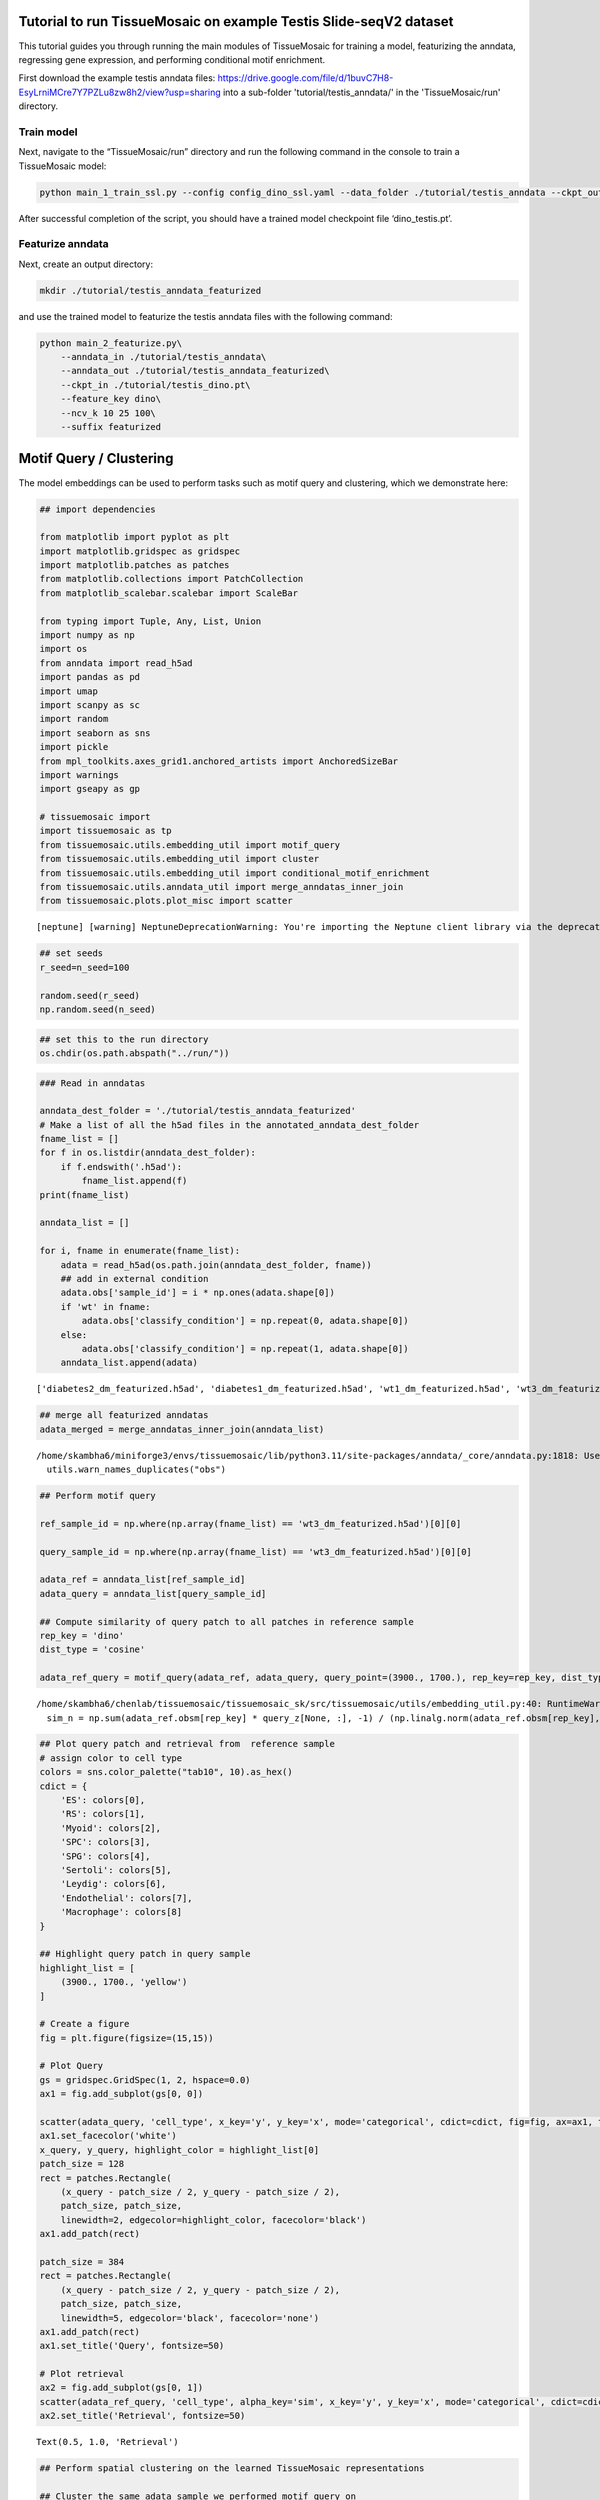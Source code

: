 Tutorial to run TissueMosaic on example Testis Slide-seqV2 dataset
~~~~~~~~~~~~~~~~~~~~~~~~~~~~~~~~~~~~~~~~~~~~~~~~~~~~~~~~~~~~~~~~~~

This tutorial guides you through running the main modules of
TissueMosaic for training a model, featurizing the anndata, regressing
gene expression, and performing conditional motif enrichment.

First download the example testis anndata files: https://drive.google.com/file/d/1buvC7H8-EsyLrniMCre7Y7PZLu8zw8h2/view?usp=sharing
into a sub-folder 'tutorial/testis_anndata/' in the 'TissueMosaic/run' directory.

Train model
^^^^^^^^^^^

Next, navigate to the “TissueMosaic/run” directory and run the
following command in the console to train a TissueMosaic model:

.. code:: ipython3

    python main_1_train_ssl.py --config config_dino_ssl.yaml --data_folder ./tutorial/testis_anndata --ckpt_out ./tutorial/testis_dino.pt

After successful completion of the script, you should have a trained
model checkpoint file ‘dino_testis.pt’.

Featurize anndata
^^^^^^^^^^^^^^^^^

Next, create an output directory:

.. code:: ipython3

    mkdir ./tutorial/testis_anndata_featurized

and use the trained model to featurize the testis anndata files with the
following command:

.. code:: ipython3

    python main_2_featurize.py\
        --anndata_in ./tutorial/testis_anndata\
        --anndata_out ./tutorial/testis_anndata_featurized\
        --ckpt_in ./tutorial/testis_dino.pt\
        --feature_key dino\
        --ncv_k 10 25 100\
        --suffix featurized

Motif Query / Clustering
~~~~~~~~~~~~~~~~~~~~~~~~

The model embeddings can be used to perform tasks such as motif query
and clustering, which we demonstrate here:

.. code:: ipython3

    ## import dependencies
    
    from matplotlib import pyplot as plt
    import matplotlib.gridspec as gridspec
    import matplotlib.patches as patches
    from matplotlib.collections import PatchCollection
    from matplotlib_scalebar.scalebar import ScaleBar 
    
    from typing import Tuple, Any, List, Union
    import numpy as np
    import os
    from anndata import read_h5ad
    import pandas as pd
    import umap
    import scanpy as sc
    import random
    import seaborn as sns
    import pickle
    from mpl_toolkits.axes_grid1.anchored_artists import AnchoredSizeBar
    import warnings
    import gseapy as gp
    
    # tissuemosaic import
    import tissuemosaic as tp
    from tissuemosaic.utils.embedding_util import motif_query
    from tissuemosaic.utils.embedding_util import cluster
    from tissuemosaic.utils.embedding_util import conditional_motif_enrichment
    from tissuemosaic.utils.anndata_util import merge_anndatas_inner_join
    from tissuemosaic.plots.plot_misc import scatter


.. parsed-literal::

    [neptune] [warning] NeptuneDeprecationWarning: You're importing the Neptune client library via the deprecated `neptune.new` module, which will be removed in a future release. Import directly from `neptune` instead.


.. code:: ipython3

    ## set seeds
    r_seed=n_seed=100
    
    random.seed(r_seed)
    np.random.seed(n_seed)
    


.. code:: ipython3

    ## set this to the run directory
    os.chdir(os.path.abspath("../run/"))

.. code:: ipython3

    ### Read in anndatas
    
    anndata_dest_folder = './tutorial/testis_anndata_featurized'
    # Make a list of all the h5ad files in the annotated_anndata_dest_folder
    fname_list = []
    for f in os.listdir(anndata_dest_folder):
        if f.endswith('.h5ad'):
            fname_list.append(f)
    print(fname_list)
    
    anndata_list = []
    
    for i, fname in enumerate(fname_list):
        adata = read_h5ad(os.path.join(anndata_dest_folder, fname))
        ## add in external condition
        adata.obs['sample_id'] = i * np.ones(adata.shape[0])
        if 'wt' in fname:
            adata.obs['classify_condition'] = np.repeat(0, adata.shape[0])
        else:
            adata.obs['classify_condition'] = np.repeat(1, adata.shape[0])
        anndata_list.append(adata)


.. parsed-literal::

    ['diabetes2_dm_featurized.h5ad', 'diabetes1_dm_featurized.h5ad', 'wt1_dm_featurized.h5ad', 'wt3_dm_featurized.h5ad', 'wt2_dm_featurized.h5ad', 'diabetes3_dm_featurized.h5ad']


.. code:: ipython3

    ## merge all featurized anndatas
    adata_merged = merge_anndatas_inner_join(anndata_list)


.. parsed-literal::

    /home/skambha6/miniforge3/envs/tissuemosaic/lib/python3.11/site-packages/anndata/_core/anndata.py:1818: UserWarning: Observation names are not unique. To make them unique, call `.obs_names_make_unique`.
      utils.warn_names_duplicates("obs")


.. code:: ipython3

    ## Perform motif query
    
    ref_sample_id = np.where(np.array(fname_list) == 'wt3_dm_featurized.h5ad')[0][0]
    
    query_sample_id = np.where(np.array(fname_list) == 'wt3_dm_featurized.h5ad')[0][0]
    
    adata_ref = anndata_list[ref_sample_id]
    adata_query = anndata_list[query_sample_id]
    
    ## Compute similarity of query patch to all patches in reference sample
    rep_key = 'dino'
    dist_type = 'cosine'
    
    adata_ref_query = motif_query(adata_ref, adata_query, query_point=(3900., 1700.), rep_key=rep_key, dist_type=dist_type)



.. parsed-literal::

    /home/skambha6/chenlab/tissuemosaic/tissuemosaic_sk/src/tissuemosaic/utils/embedding_util.py:40: RuntimeWarning: invalid value encountered in divide
      sim_n = np.sum(adata_ref.obsm[rep_key] * query_z[None, :], -1) / (np.linalg.norm(adata_ref.obsm[rep_key], axis=-1) * np.linalg.norm(query_z))


.. code:: ipython3

    ## Plot query patch and retrieval from  reference sample
    # assign color to cell type
    colors = sns.color_palette("tab10", 10).as_hex()
    cdict = {
        'ES': colors[0],
        'RS': colors[1],
        'Myoid': colors[2],
        'SPC': colors[3],
        'SPG': colors[4],
        'Sertoli': colors[5],
        'Leydig': colors[6],
        'Endothelial': colors[7],
        'Macrophage': colors[8]
    }
    
    ## Highlight query patch in query sample
    highlight_list = [
        (3900., 1700., 'yellow')
    ]
    
    # Create a figure
    fig = plt.figure(figsize=(15,15))
    
    # Plot Query
    gs = gridspec.GridSpec(1, 2, hspace=0.0)
    ax1 = fig.add_subplot(gs[0, 0])
    
    scatter(adata_query, 'cell_type', x_key='y', y_key='x', mode='categorical', cdict=cdict, fig=fig, ax=ax1, ticks_off=True, show_legend=False, alpha=0.7, rasterized=True)
    ax1.set_facecolor('white')
    x_query, y_query, highlight_color = highlight_list[0]
    patch_size = 128
    rect = patches.Rectangle(
        (x_query - patch_size / 2, y_query - patch_size / 2),
        patch_size, patch_size,
        linewidth=2, edgecolor=highlight_color, facecolor='black')
    ax1.add_patch(rect)
    
    patch_size = 384
    rect = patches.Rectangle(
        (x_query - patch_size / 2, y_query - patch_size / 2),
        patch_size, patch_size,
        linewidth=5, edgecolor='black', facecolor='none')
    ax1.add_patch(rect)
    ax1.set_title('Query', fontsize=50)
    
    # Plot retrieval
    ax2 = fig.add_subplot(gs[0, 1])
    scatter(adata_ref_query, 'cell_type', alpha_key='sim', x_key='y', y_key='x', mode='categorical', cdict=cdict, ticks_off=True, fig=fig, ax=ax2, show_legend=False, linewidth=0, rasterized=True)
    ax2.set_title('Retrieval', fontsize=50)




.. parsed-literal::

    Text(0.5, 1.0, 'Retrieval')




.. image:: ./tutorial_files/tutorial_20_1.png


.. code:: ipython3

    ## Perform spatial clustering on the learned TissueMosaic representations
    
    ## Cluster the same adata sample we performed motif query on
    adata_clustered = cluster(adata=adata_query,
                                key='dino',
                                n_neighbors=100,
                                leiden_res=[0.1, 0.2, 0.3])
    
    ## note that adata now has clustering annotations written in .obsm
    adata_clustered



.. parsed-literal::

    Running UMAP



.. parsed-literal::

    Computing clusters




.. parsed-literal::

    AnnData object with n_obs × n_vars = 35797 × 23706
        obs: 'x', 'y', 'UMI', 'cell_type', 'dino_spot_features_valid', 'train_test_fold_1', 'train_test_fold_2', 'train_test_fold_3', 'train_test_fold_4', 'sample_id', 'classify_condition', 'sim', 'leiden_feature_dino_res_0.1_one_hot', 'leiden_feature_dino_res_0.2_one_hot'
        uns: 'status'
        obsm: 'cell_type_proportions', 'dino', 'dino_spot_features', 'ncv_k10', 'ncv_k100', 'ncv_k25', 'leiden_feature_dino_res_0.3_one_hot'



.. code:: ipython3

    ## Plot clustering results
    
    # Create a figure
    fig = plt.figure(figsize=(15,15))
    gs = gridspec.GridSpec(1, 2, hspace=0.0)
    
    ## plot cluster 1
    ax1 = fig.add_subplot(gs[0, 0])
    cluster_key = 'leiden_feature_dino_res_0.3_one_hot'
    
    adata_cluster_1 = adata_clustered[adata_clustered.obsm[cluster_key][:,0] <= 0.999]
    
    scatter(adata_cluster_1, 'cell_type', x_key='y', y_key='x', mode='categorical', cdict=cdict, ticks_off=True, show_legend=False, fig=fig, ax=ax1, alpha=0.7, rasterized=True)
    ax1.set_title('Cluster 1', fontsize=50)
    
    ## plot cluster 2
    ax2 = fig.add_subplot(gs[0, 1])
    
    adata_cluster_2 = adata_clustered[adata_clustered.obsm[cluster_key][:,0] > 0.999]
    
    scatter(adata_cluster_2, 'cell_type', x_key='y', y_key='x', mode='categorical', cdict=cdict, ticks_off=True, show_legend=False, fig=fig, ax=ax2, alpha=0.7, rasterized=True)
    ax2.set_title('Cluster 2', fontsize=50)




.. parsed-literal::

    Text(0.5, 1.0, 'Cluster 2')




.. image:: tutorial_files/tutorial_22_1.png


Gene Regression
~~~~~~~~~~~~~~~

We can regress gene expression in elongated spermatid cells from the
learned TissueMosaic representations by running the following commands
in the console:

.. code:: ipython3

    #set environment threads
    export OMP_NUM_THREADS=1
    export MKL_NUM_THREADS=1
    export OPENBLAS_NUM_THREADS=1
    export NUMEXPR_NUM_THREADS=1

.. code:: ipython3

    # make output directory
    mkdir ./tutorial/gr_results

.. code:: ipython3

    python main_3_gene_regression.py\
        --anndata_in ./tutorial/testis_anndata_featurized\
        --out_dir ./tutorial/gr_results\
        --out_prefix dino_ctype\
        --feature_key dino_spot_features\
        --alpha_regularization_strength 0.01\
        --filter_feature 2.0\
        --fc_bc_min_umi 500\
        --fg_bc_min_pct_cells_by_counts 10\
        --cell_types ES

We can investigate the results

.. code:: ipython3

    ## Plot distribution of tissue motif information scores
    
    cell_type_names = ["Elongated Spermatids"]
    
    results_dir = './tutorial/gr_results'
    
    ctype = "ES"
            
    out_prefix = "dino_ctype"
            
    rel_q_gk_outfile_name = out_prefix + '_' + ctype + f"_df_rel_q_gk_ssl.pickle"
    rel_q_gk_outfile = os.path.join(results_dir, rel_q_gk_outfile_name)
    rel_q_gk = pickle.load(open(rel_q_gk_outfile, 'rb'))
    
    ## flip sign of TMI score
    rel_q_gk = -1 * rel_q_gk
    
    ## discard genes with TMI score < 0 (these are outlier genes whose performance is worse than baseline)
    rel_q_gk = rel_q_gk[rel_q_gk > 0].dropna()
    
    fig, ax = plt.subplots()
    plt.tight_layout()
    sns.histplot(rel_q_gk, bins=50, legend=False)
    plt.ylabel('Frequency')
    plt.xlabel('Tissue Motif Information (TMI) Score')
    ax.tick_params(axis='y')
    ax.tick_params(axis='x')
    ax.spines['top'].set_visible(False)
    ax.spines['right'].set_visible(False)  
    ax.spines['bottom']
    ax.spines['left']
    ax.set_title('Elongated Spermatids - Highly Expressed Genes')
            




.. parsed-literal::

    Text(0.5, 1.0, 'Elongated Spermatids - Highly Expressed Genes')




.. image:: tutorial_files/tutorial_29_1.png


.. code:: ipython3

    rel_q_gk.sort_values(by=0).tail(n=10)




.. raw:: html

    <div>
    <style scoped>
        .dataframe tbody tr th:only-of-type {
            vertical-align: middle;
        }
    
        .dataframe tbody tr th {
            vertical-align: top;
        }
    
        .dataframe thead th {
            text-align: right;
        }
    </style>
    <table border="1" class="dataframe">
      <thead>
        <tr style="text-align: right;">
          <th></th>
          <th>0</th>
        </tr>
      </thead>
      <tbody>
        <tr>
          <th>Tex33</th>
          <td>0.184594</td>
        </tr>
        <tr>
          <th>Ccer1</th>
          <td>0.192707</td>
        </tr>
        <tr>
          <th>Rnf151</th>
          <td>0.199231</td>
        </tr>
        <tr>
          <th>4933411K16Rik</th>
          <td>0.217950</td>
        </tr>
        <tr>
          <th>Smcp</th>
          <td>0.223001</td>
        </tr>
        <tr>
          <th>Fam71b</th>
          <td>0.251620</td>
        </tr>
        <tr>
          <th>Prm1</th>
          <td>0.278291</td>
        </tr>
        <tr>
          <th>Prm2</th>
          <td>0.302034</td>
        </tr>
        <tr>
          <th>Tnp2</th>
          <td>0.376735</td>
        </tr>
        <tr>
          <th>Tnp1</th>
          <td>0.381183</td>
        </tr>
      </tbody>
    </table>
    </div>



.. code:: ipython3

    ## Plot genes with high tissue motif information score back in space
    
    ## parameters
    s = 5
    
    i = np.where(np.array(fname_list) == 'wt2_dm_featurized.h5ad')[0][0] #3 ## wt 2
    adata = anndata_list[i].copy()
    
    ## process gex
    adata.obs['cell_type'] = adata.obsm['cell_type_proportions'].idxmax(axis=1)
    sc.pp.normalize_total(adata)
    sc.pp.log1p(adata)
    
    kfold = 1
    
    adata_kfold = adata[adata.obs[f'train_test_fold_{kfold}'] == 1]
    adata_kfold_es = adata_kfold[adata_kfold.obs['cell_type'] == 'ES']
    adata_kfold_nones = adata_kfold[adata_kfold.obs['cell_type'] != 'ES']
    
    fig, axs = plt.subplots(figsize=(10,10))
    axs.axis('off')
    
    # Define the grid layout
    
    gs = gridspec.GridSpec(3, 4, wspace=1.0, hspace=0.0) #, hspace=-0.1)
    
    
    ax1 = fig.add_subplot(gs[0, 1:3])
    # ax1.set_title('Testis', fontsize=labelfontsize, pad=labelpad)
    scatter(adata_kfold, 'cell_type', x_key='x', y_key='y', mode='categorical', fig=fig, ax=ax1, cdict=cdict, s=s, ticks_off=True, show_legend=False,rasterized=True)
    ax1.set_aspect('equal', 'box')
    ax1.axis('off')
    scalebar = AnchoredSizeBar(ax1.transData,
                               461.54, '', 'lower left', 
                               pad=0.1,
                               color='black',
                               frameon=False,
                               size_vertical=20)
    ax1.add_artist(scalebar)
    ax1.set_title('Cell types')
    
    prop_cycle = plt.rcParams['axes.prop_cycle']
    colors = prop_cycle.by_key()['color']
    
    # assign color to cell type
    grey_hex = '#E8E8E8'
    cdict_temp = {
        'ES': colors[0],
        'RS': grey_hex,
        'Myoid': grey_hex,
        'SPC': grey_hex,
        'SPG': grey_hex,
        'Sertoli': grey_hex,
        'Leydig': grey_hex,
        'Endothelial': grey_hex,
        'Macrophage': grey_hex
    }
    
    ax1 = fig.add_subplot(gs[1, :2])
    scatter(adata_kfold, 'cell_type', x_key='x', y_key='y', mode='categorical', fig=fig, ax=ax1, cdict=cdict_temp, s=s, ticks_off=True, show_legend=False,rasterized=True)
    ax1.set_aspect('equal', 'box')
    ax1.axis('off')
    ax1.set_title('ES Cells')
    
    ax1 = fig.add_subplot(gs[1, 2:])
    scatter(adata_kfold, 'cell_type', x_key='x', y_key='y', mode='categorical', fig=fig, ax=ax1, cdict=cdict_temp, s=s, ticks_off=True, show_legend=False,rasterized=True)
    ax1.set_aspect('equal', 'box')
    ax1.axis('off')
    ax1.set_title('ES Cells')
    
    # Second row, first plot
    ax2 = fig.add_subplot(gs[2, :2])
    
    gene = 'Smcp'
    
    x_coord = adata_kfold_es.obs['x']
    y_coord = adata_kfold_es.obs['y']
    UMI = adata_kfold_es.obs['UMI']
    
    gene_adata = adata_kfold_es[:,gene]
    genex = np.squeeze(np.array(gene_adata.X.todense().flatten()))
    
    ax2_sc = ax2.scatter(x_coord, y_coord, c=genex, s = s, marker='h', edgecolors='none', vmin=1, vmax=4, cmap='viridis_r',rasterized=True)
    ax2.set_aspect('equal', 'box')
    ax2.set_xlim((np.min(adata_kfold.obs['x'].values), np.max(adata_kfold.obs['x'].values)))
    ax2.set_ylim((np.min(adata_kfold.obs['y'].values), np.max(adata_kfold.obs['y'].values)))
    ax2.axes.invert_yaxis()
    ax2.set_xticks([])
    ax2.set_yticks([])
    
    scatter(adata_kfold_nones, 'cell_type', x_key='x', y_key='y', mode='categorical', fig=fig, ax=ax2, cdict=cdict_temp, s=s, ticks_off=True, show_legend=False,rasterized=True)
    
    ax2.set_title(gene)
    ax2.spines['top'].set_visible(False)
    ax2.spines['right'].set_visible(False)  
    ax2.spines['bottom'].set_visible(False)  
    ax2.spines['left'].set_visible(False)
    ax2.set_ylabel('Log Expression')  
    ax2.axis('off')
    cbar = plt.colorbar(ax2_sc, ax=ax2, label=None, fraction=0.030, pad=0.04)
    cbar.set_label('Log Expression', rotation=270,labelpad=20)
    cbar.ax.tick_params()
    
    
    gene = 'Tnp1'
    
    kfold = 1
    
    adata_kfold = adata[adata.obs[f'train_test_fold_{kfold}'] == 1]
    adata_kfold_es = adata_kfold[adata_kfold.obs['cell_type'] == 'ES']
    adata_kfold_nones = adata_kfold[adata_kfold.obs['cell_type'] != 'ES']
    
    x_coord = adata_kfold_es.obs['x']
    y_coord = adata_kfold_es.obs['y']
    UMI = adata_kfold_es.obs['UMI']
    
    gene_adata = adata_kfold_es[:,gene]
    genex = np.squeeze(np.array(gene_adata.X.todense().flatten()))
    
    ax3 = fig.add_subplot(gs[2, 2:])
    
    
    ax3_sc = ax3.scatter(x_coord, y_coord, c=genex, s = s, marker='h', edgecolors='none', vmin=0, vmax=4, cmap='viridis_r',rasterized=True)
    ax3.set_aspect('equal', 'box')
    ax3.set_xlim((np.min(adata_kfold.obs['x'].values), np.max(adata_kfold.obs['x'].values)))
    ax3.set_ylim((np.min(adata_kfold.obs['y'].values), np.max(adata_kfold.obs['y'].values)))
    ax3.axes.invert_yaxis()
    ax3.set_xticks([])
    ax3.set_yticks([])
    
    scatter(adata_kfold_nones, 'cell_type', x_key='x', y_key='y', mode='categorical', fig=fig, ax=ax3, cdict=cdict_temp, s=s, ticks_off=True, show_legend=False,rasterized=True)
    
    
    ax3.set_title(gene)
    ax3.spines['top'].set_visible(False)
    ax3.spines['right'].set_visible(False)  
    ax3.spines['bottom'].set_visible(False)  
    ax3.spines['left'].set_visible(False)  
    ax3.axis('off')
    cbar = plt.colorbar(ax3_sc, ax=ax3, label=None, fraction=0.030, pad=0.04)
    cbar.set_label('Log Expression', rotation=270,labelpad=20)
    # cbar.ax.set_yticklabels([0.0, 2.0, 4.0])



.. image:: tutorial_files/tutorial_31_0.png


Conditional Motif Enrichment
~~~~~~~~~~~~~~~~~~~~~~~~~~~~

.. code:: ipython3

    ## perform conditional motif enrichment
    
    ## Run enrichment on motifs (with all cell types)
    
    warnings.filterwarnings('ignore')
    
    adata_enriched = conditional_motif_enrichment(adata_merged, feature_key="dino_spot_features",
                                                  classify_or_regress="classify", alpha_regularization = [1000.0, 2500.0, 5000.0])
    
    ## can subset anndata to specific cell types to do enrichment in a cell-type specific manner
    ## ex: adata_es_merged = adata_merged[adata_merged.obs['cell_type'] == 'ES']


.. parsed-literal::

    Running kfold 1
    Running kfold 2
    Running kfold 3
    Running kfold 4


.. code:: ipython3

    ## write motif enriched anndatas to file
    
    anndata_enriched_db = adata_enriched[adata_enriched.obs['predicted_condition'] >= 0]
    anndata_enriched_db.write_h5ad('./tutorial/testis_anndata_enriched_db.h5ad')
    
    anndata_enriched_wt = adata_enriched[adata_enriched.obs['predicted_condition'] < 0]
    anndata_enriched_wt.write_h5ad('./tutorial/testis_anndata_enriched_wt.h5ad')

Run GEX regression on enriched anndatas

.. code:: ipython3

    python main_3_gene_regression.py\
        --anndata_in ./tutorial/testis_anndata_enriched_wt.h5ad\
        --out_dir ./tutorial/gr_results\
        --out_prefix dino_enriched_wt_ctype\
        --feature_key dino_spot_features\
        --alpha_regularization_strength 0.01\
        --filter_feature 2.0\
        --fc_bc_min_umi=500\
        --fg_bc_min_pct_cells_by_counts 10\
        --cell_types ES
    
    
    python main_3_gene_regression.py\
        --anndata_in ./tutorial/testis_anndata_enriched_db.h5ad\
        --out_dir ./tutorial/gr_results\
        --out_prefix dino_enriched_db_ctype\
        --feature_key dino_spot_features\
        --alpha_regularization_strength 0.01\
        --filter_feature 2.0\
        --fc_bc_min_umi=500\
        --fg_bc_min_pct_cells_by_counts 10\
        --cell_types ES

.. code:: ipython3

    ## look at delta TMI genes b/w enriched motifs
    
    ctype = "ES"
    
    out_dir = "./tutorial/gr_results"
    
    wt_rel_q_gk_outfile_name = 'dino_enriched_wt_ctype' + '_' + ctype + f"_df_rel_q_gk_ssl.pickle"
    wt_rel_q_gk_outfile = os.path.join(out_dir, wt_rel_q_gk_outfile_name)
    wt_rel_q_gk = pickle.load(open(wt_rel_q_gk_outfile, 'rb'))
    wt_rel_q_gk = -1 * wt_rel_q_gk
    wt_rel_q_gk = wt_rel_q_gk[wt_rel_q_gk > 0]
    
    db_rel_q_gk_outfile_name = 'dino_enriched_db_ctype' + '_' + ctype + f"_df_rel_q_gk_ssl.pickle"
    db_rel_q_gk_outfile = os.path.join(out_dir, db_rel_q_gk_outfile_name)
    db_rel_q_gk = pickle.load(open(db_rel_q_gk_outfile, 'rb'))
    db_rel_q_gk = -1 * db_rel_q_gk
    db_rel_q_gk = db_rel_q_gk[db_rel_q_gk > 0]
    
    
    higher_si_in_db = db_rel_q_gk.sub(wt_rel_q_gk, fill_value=0).dropna()
    
    print('Delta TMI < 0')
    print(higher_si_in_db.sort_values(by=0).head(n=10))
    print('Delta TMI > 0')
    print(higher_si_in_db.sort_values(by=0).tail(n=10))
    
    ax = sns.histplot(higher_si_in_db,bins=35, legend=False)
    plt.ylabel('')
    ax.tick_params(axis='both')  # Adjust labelsize as needed
    ax.spines['top'].set_visible(False)
    ax.spines['right'].set_visible(False)
    ax.set_title('Conditional Motif Enrichment - Elongated Spermatids')
    ax.set_xlabel('Delta TMI Score')


.. parsed-literal::

    Delta TMI < 0
                          0
    Lars2         -0.137719
    Camk1d        -0.104417
    Prss51        -0.100615
    Cmss1         -0.091653
    Pde1c         -0.085228
    Rasa3         -0.065679
    Grin2b        -0.063508
    Nat9          -0.063372
    Noxred1       -0.063292
    1700125H03Rik -0.063064
    Delta TMI > 0
                          0
    mt-Rnr2        0.046020
    Spata18        0.047754
    Gapdhs         0.052634
    Gsg1           0.053069
    Hmgb4          0.055628
    Odf1           0.058060
    Odf2           0.065754
    1700001P01Rik  0.071021
    Tnp1           0.078064
    Tnp2           0.082039




.. parsed-literal::

    Text(0.5, 0, 'Delta TMI Score')




.. image:: tutorial_files/tutorial_37_2.png


.. code:: ipython3

    ## gene set enrichment analysis on delta TMI scores
    
    pre_res = gp.prerank(rnk=higher_si_in_db, # or rnk = rnk,
                         gene_sets='/home/skambha6/chenlab/utils/m5.go.v2022.1.Mm.symbols.gmt', ## replace with path to your gene set
                         threads=4,
                         min_size=10,
                         max_size=1000,
                         permutation_num=10000, # reduce number to speed up testing
                         outdir=None, # don't write to disk
                         seed=6,
                         verbose=True, # see what's going on behind the scenes
                        )
    
    pre_res.res2d.sort_values(by='FDR q-val', ascending = True, inplace=True)
    # print(pre_res.res2d.head(15)[['Term', 'NES', 'NOM p-val', 'FDR q-val', 'Lead_genes']])
    
    ax = gp.dotplot(pre_res.res2d,
                 column="FDR q-val",
                 title='Conditional Motif Enrichment - ES Cells',
                 cmap=plt.cm.viridis,
                 size=6, # adjust dot size
                 figsize=(4,5), thresh=0.25, cutoff=0.25, show_ring=False)


.. parsed-literal::

    2024-06-25 19:26:19,934 [INFO] Parsing data files for GSEA.............................
    2024-06-25 19:26:20,111 [INFO] 9435 gene_sets have been filtered out when max_size=1000 and min_size=10
    2024-06-25 19:26:20,112 [INFO] 1125 gene_sets used for further statistical testing.....
    2024-06-25 19:26:20,112 [INFO] Start to run GSEA...Might take a while..................
    2024-06-25 19:26:40,262 [INFO] Congratulations. GSEApy runs successfully................
    



.. image:: tutorial_files/tutorial_38_1.png


